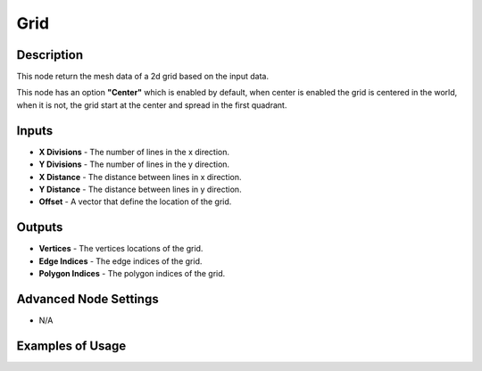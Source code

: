 Grid
====

Description
-----------
This node return the mesh data of a 2d grid based on the input data.

This node has an option **"Center"** which is enabled by default, when center is enabled the grid is centered in the world, when it is not, the grid start at the center and spread in the first quadrant.

.. image:: images/line_node.png
   :width: 160pt

Inputs
------

- **X Divisions** - The number of lines in the x direction.
- **Y Divisions** - The number of lines in the y direction.
- **X Distance** - The distance between lines in x direction.
- **Y Distance** - The distance between lines in y direction.
- **Offset** - A vector that define the location of the grid.

Outputs
-------

- **Vertices** - The vertices locations of the grid.
- **Edge Indices** - The edge indices of the grid.
- **Polygon Indices** - The polygon indices of the grid.

Advanced Node Settings
----------------------

- N/A

Examples of Usage
-----------------

.. image:: gifs/grid_node_example.gif
